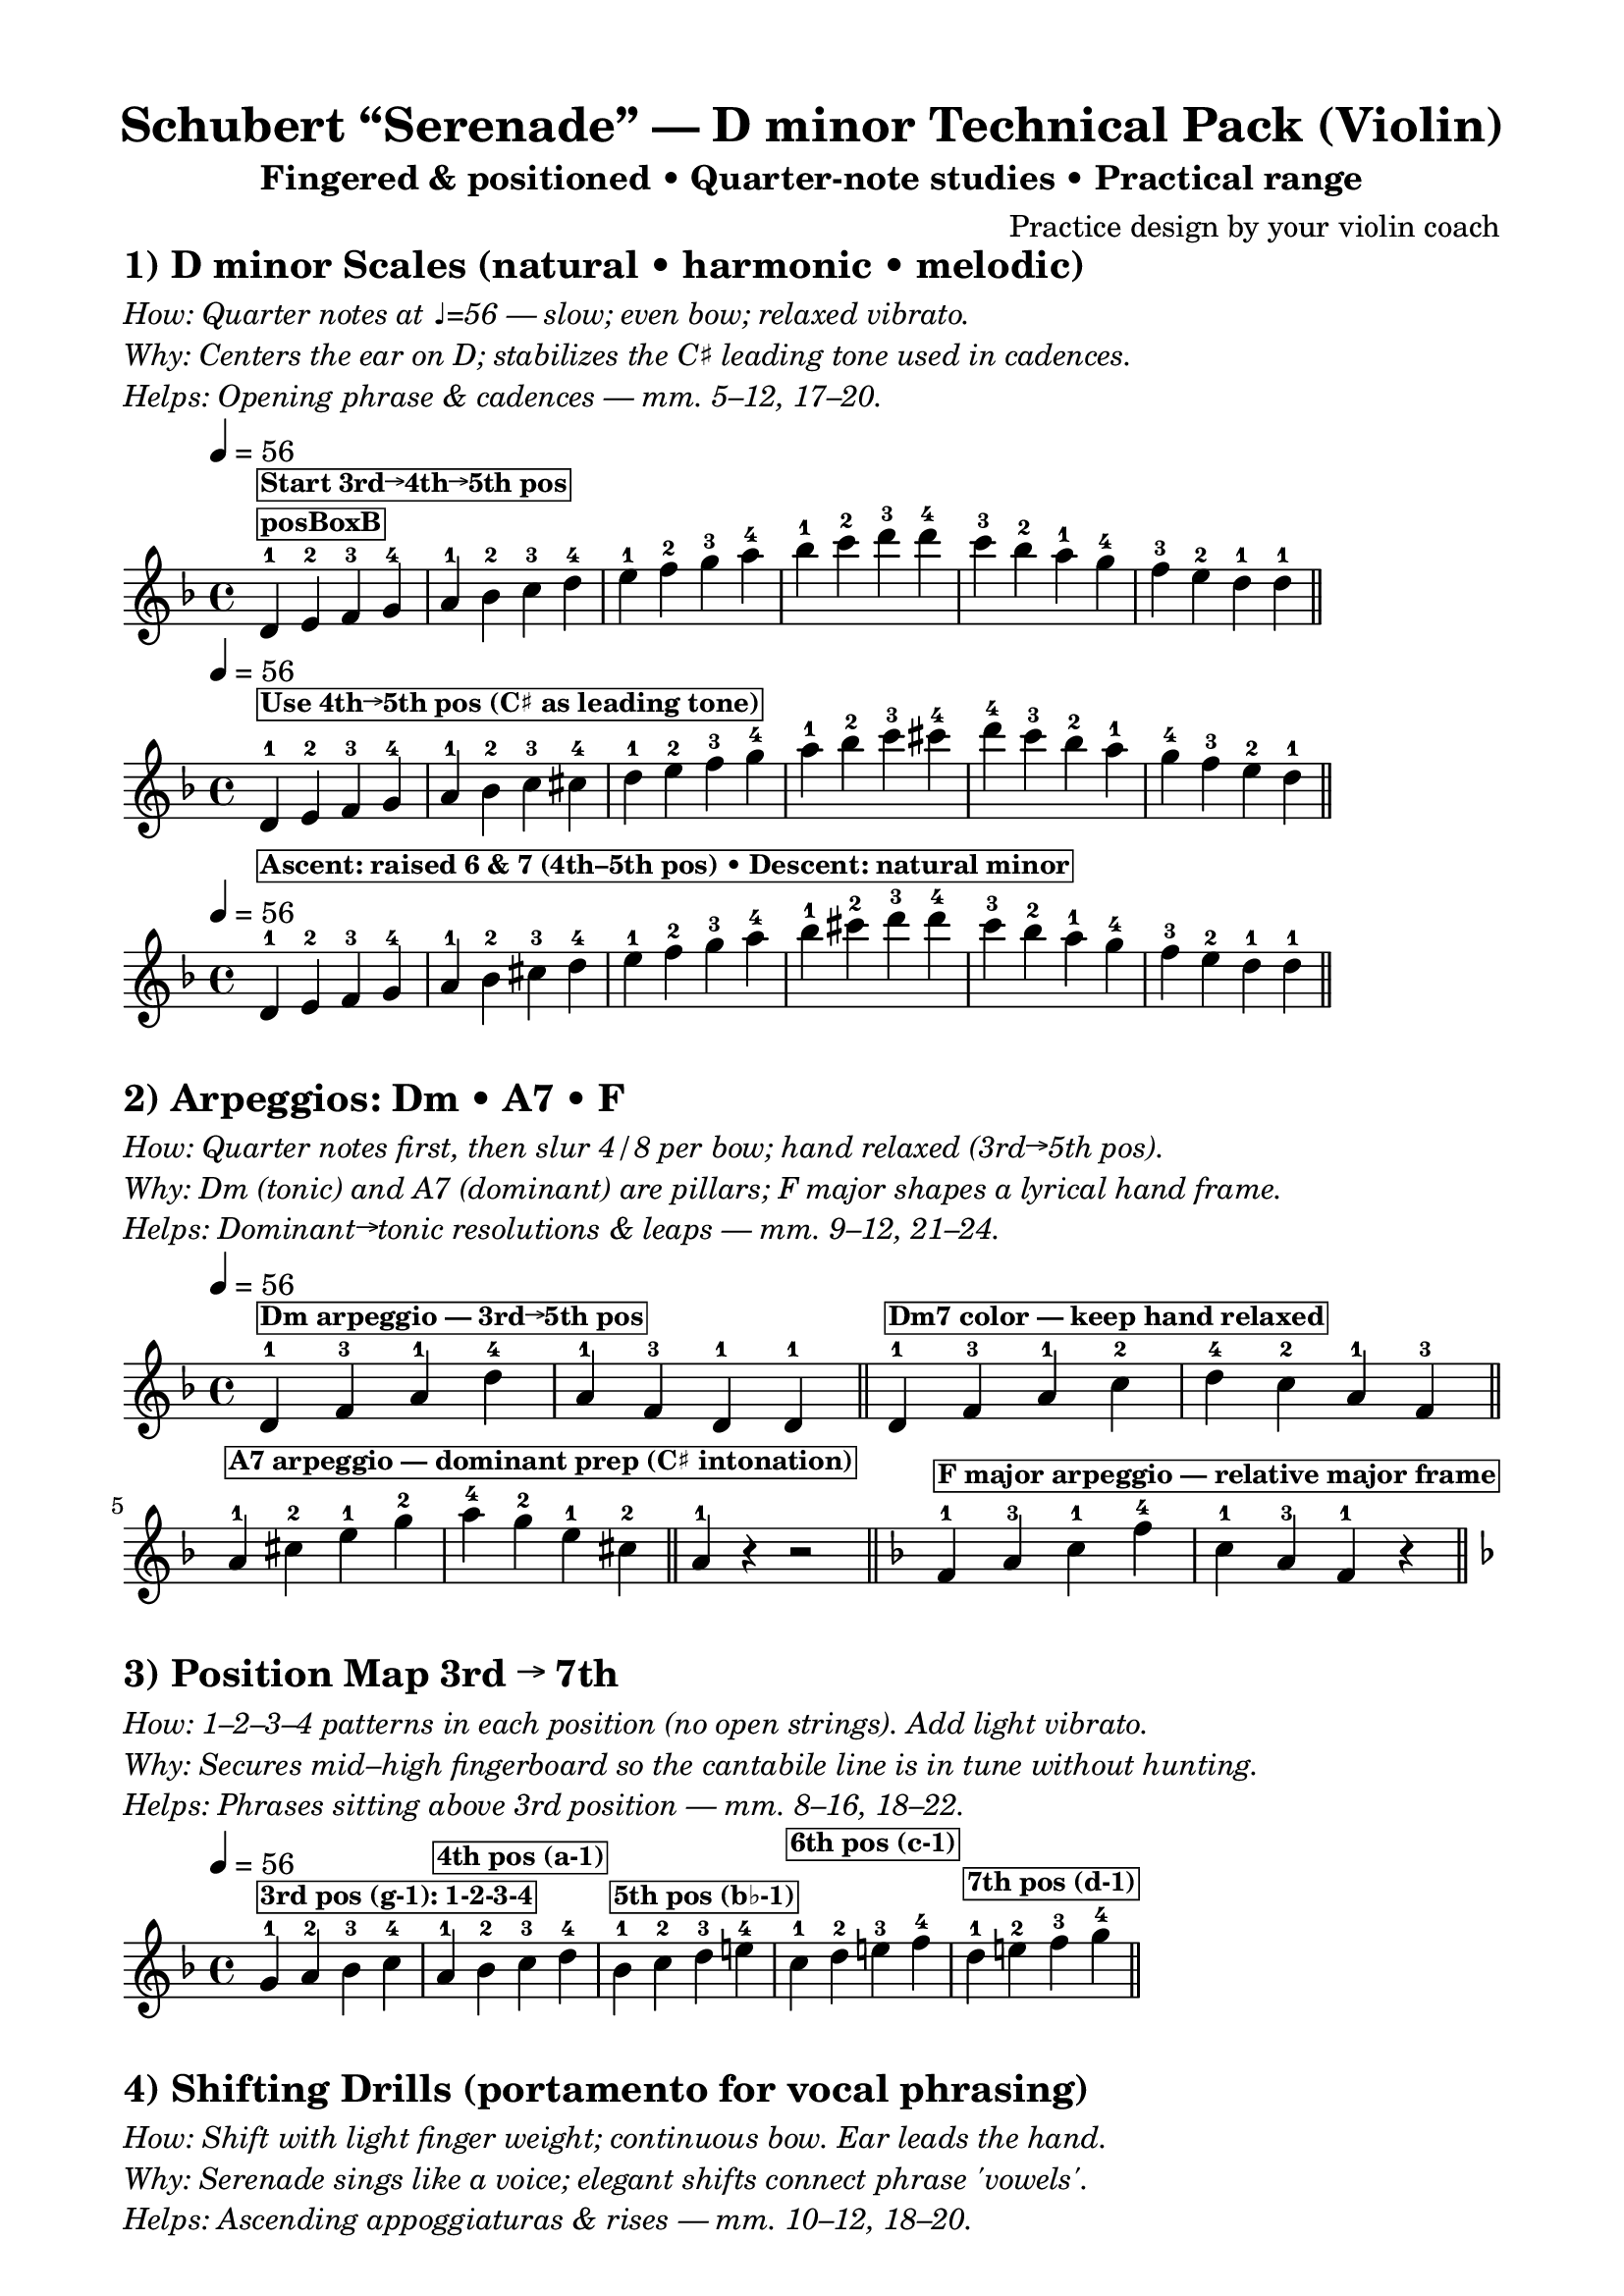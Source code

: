 \version "2.24.0"
%\language "english"

\header {
  title = "Schubert “Serenade” — D minor Technical Pack (Violin)"
  subtitle = "Fingered & positioned • Quarter‑note studies • Practical range"
  composer = "Practice design by your violin coach"
  tagline = ##f
}

common = {
  \time 4/4
  \tempo 4 = 56
}

slow = { \tempo 4 = 56 s1^\markup { \italic "slow" } }

posBox_OLD = #(define-music-function (parser location txt) (string?)
  #{ s1-\markup \box \small \bold $txt #})

posBox =
#(define-music-function (parser location txt) (string?)
   #{
     % Attach above the current note/head as a TextScript (no time consumed)
     ^\markup \box \small \bold $txt
   #})


posBoxB =
#(define-music-function (parser location txt) (string?)
  #{
    <>^\markup \box \small \bold $txt
  #})

% ===== Scales =====
dm_nat_scale = \relative d' {
  \key d \minor \common
  \posBoxB "posBoxB"
  d4-1 \posBox "Start 3rd→4th→5th pos"
  e-2 f-3 g-4 | a-1 bes-2 c-3 d-4 |
  e-1 f-2 g-3 a-4 | bes-1 c-2 d-3 d-4 |
  c-3 bes-2 a-1 g-4 | f-3 e-2 d-1 d-1 \bar "||"
}

dm_har_scale = \relative d' {
  \key d \minor \common
  d4-1   \posBox "Use 4th→5th pos (C♯ as leading tone)"

  e-2 f-3 g-4 | a-1 bes-2 c-3 cis-4 |
  d-1 e-2 f-3 g-4 | a-1 bes-2 c-3 cis-4 |
  d-4 c-3 bes-2 a-1 | g-4 f-3 e-2 d-1 \bar "||"
}

dm_mel_scale = \relative d' {
  \key d \minor \common
  d4-1   \posBox "Ascent: raised 6 & 7 (4th–5th pos) • Descent: natural minor"

  e-2 f-3 g-4 | a-1 bes-2 cis-3 d-4 |
  e-1 f-2 g-3 a-4 | bes-1 cis-2 d-3 d-4 |
  c-3 bes-2 a-1 g-4 | f-3 e-2 d-1 d-1 \bar "||"
}

% ===== Arpeggios =====
arp_pack = \relative d' {
  \key d \minor \common
  % Dm triad (2 bars)
  d4-1   \posBox "Dm arpeggio — 3rd→5th pos"
f-3 a-1 d-4 | a-1 f-3 d-1 d-1 \bar "||"
  % Dm7 color (2 bars)
  
  d4-1 \posBox "Dm7 color — keep hand relaxed"
  f-3 a-1 c-2 | d-4 c-2 a-1 f-3 \bar "||"
  % A7 arpeggio (split into two 4/4 bars — FIXED to avoid 5 beats)
  \posBoxB "A7 arpeggio — dominant prep (C♯ intonation)"
  a4-1 cis-2 e-1 g-2 | a-4 g-2 e-1 cis-2 \bar "||"
  a4-1 r4 r2 \bar "||"
  % F major arpeggio (2 bars, 4 beats each — FIXED)
  \key f \major
  \posBoxB "F major arpeggio — relative major frame"
  f4-1 a-3 c-1 f-4 | c-1 a-3 f-1 r4 \bar "||"
  \key d \minor
}

% ===== Position map =====
position_map = \relative g' {
  \key d \minor \common
  \posBoxB "3rd pos (g‑1): 1‑2‑3‑4"
  g4-1 a-2 bes-3 c-4 |
  \posBoxB "4th pos (a‑1)"
  a4-1 bes-2 c-3 d-4 |
  \posBoxB "5th pos (b♭‑1)"
  bes4-1 c-2 d-3 e!-4 |
  \posBoxB "6th pos (c‑1)"
  c4-1 d-2 e!-3 f-4 |
  \posBoxB "7th pos (d‑1)"
  d4-1 e!-2 f-3 g-4 \bar "||"
}

% ===== Shifting drills =====
shift_drills = \relative d'' {
  \key d \minor 
  %\common
  \posBoxB "Shift 4th→5th: a(1)→bes(2)→c(3)→d(4)"
  a4-1 bes-2 c-3 d-4 | c-3 d-4 c-3 bes-2 \bar "||"
  \posBoxB "5th→6th: bes(1)→c(2)→d(3)"
  bes4-1 c-2 d-3 c-2 | bes-1 a-1 a2 \bar "||"
  \posBoxB "6th→7th apex then relax"
  c4-1 d-2 e-3 d-2 | a-1 a-1 a2  \bar "||"
  \posBoxB "Leading tone target"
  cis4-2 d-1 d2 r2 \bar "||"
}

% ===== Leading tone studies (bars normalized to 4/4) =====
leading_tone = \relative d'' {
  \key d \minor \common
  \posBoxB "Tune C♯ slightly high → resolve to D"
  cis4-2 d-1 d2 r2 \bar "||"
  \relative a' { cis4-2 d-1 d2 r2 } \bar "||"
  b!4-1 cis-2 d4-1 e!-2 | cis4-2 d-1 d2 r2 \bar "||"
}

% ===== Bowing pack (mid register) =====
bow_pack = \relative d' {
  \key d \minor \common
  \posBoxB "Legato line — stay around d'–a''"
  d4( e) f( g) | a( g) f( e) \bar "||"
  \posBoxB "4 per bow — same register"
  d4 e f g | a g f e \bar "||"
  \posBoxB "8 per bow — keep within range"
  d8 e f g a g f e | d e f g a g f e \bar "||"
}

\paper { top-margin = 12 left-margin = 16 right-margin = 16 }
\layout { indent = 0 }

% ===== Text + Scores =====
\markup \column {
  \left-align \line { \bold \fontsize #2 "1) D minor Scales (natural • harmonic • melodic)" }
  \vspace #0.15
  \left-align \line { \italic "How: Quarter notes at ♩=56 — slow; even bow; relaxed vibrato." }
  \left-align \line { \italic "Why: Centers the ear on D; stabilizes the C♯ leading tone used in cadences." }
  \left-align \line { \italic "Helps: Opening phrase & cadences — mm. 5–12, 17–20." }
}
\score { \new Staff { \dm_nat_scale } }
\score { \new Staff { \dm_har_scale } }
\score { \new Staff { \dm_mel_scale } }

\markup \vspace #0.6
\markup \column {
  \left-align \line { \bold \fontsize #2 "2) Arpeggios: Dm • A7 • F" }
  \vspace #0.15
  \left-align \line { \italic "How: Quarter notes first, then slur 4/8 per bow; hand relaxed (3rd→5th pos)." }
  \left-align \line { \italic "Why: Dm (tonic) and A7 (dominant) are pillars; F major shapes a lyrical hand frame." }
  \left-align \line { \italic "Helps: Dominant→tonic resolutions & leaps — mm. 9–12, 21–24." }
}
\score { \new Staff { \arp_pack } }

\markup \vspace #0.6
\markup \column {
  \left-align \line { \bold \fontsize #2 "3) Position Map 3rd → 7th" }
  \vspace #0.15
  \left-align \line { \italic "How: 1–2–3–4 patterns in each position (no open strings). Add light vibrato." }
  \left-align \line { \italic "Why: Secures mid–high fingerboard so the cantabile line is in tune without hunting." }
  \left-align \line { \italic "Helps: Phrases sitting above 3rd position — mm. 8–16, 18–22." }
}
\score { \new Staff { \position_map } }

\markup \vspace #0.6
\markup \column {
  \left-align \line { \bold \fontsize #2 "4) Shifting Drills (portamento for vocal phrasing)" }
  \vspace #0.15
  \left-align \line { \italic "How: Shift with light finger weight; continuous bow. Ear leads the hand." }
  \left-align \line { \italic "Why: Serenade sings like a voice; elegant shifts connect phrase 'vowels'." }
  \left-align \line { \italic "Helps: Ascending appoggiaturas & rises — mm. 10–12, 18–20." }
}
\score { \new Staff { \shift_drills } }

\markup \vspace #0.6
\markup \column {
  \left-align \line { \bold \fontsize #2 "5) Leading Tone (C♯ → D) — Intonation Calibration" }
  \vspace #0.15
  \left-align \line { \italic "How: Tune C♯ a hair high; resolve to D; check resonance (open D if needed)." }
  \left-align \line { \italic "Why: Harmonic D minor cadences need a clean leading tone." }
  \left-align \line { \italic "Helps: Every cadence landing on D — mm. 7–8, 12, 20, closing." }
}
\score { \new Staff { \leading_tone } }

\markup \vspace #0.6
\markup \column {
  \left-align \line { \bold \fontsize #2 "6) Bowing Pack (legato • 4/slur • 8/slur) — Mid register only" }
  \vspace #0.15
  \left-align \line { \italic "How: Mezzo‑piano; steady bow speed; contact point slightly toward the fingerboard." }
  \left-align \line { \italic "Why: Stabilizes long lines and string crossings inside slurs without extreme range." }
  \left-align \line { \italic "Helps: Long phrases & evenness — mm. 5–12, 15–18." }
}
\score { \new Staff { \bow_pack } }

\markup \vspace #0.7
\markup \column {
  \left-align \line { \bold \fontsize #2 "Suggested Positions by Measure (adapt to your hand)" }
  \vspace #0.15
  \left-align \line { \italic "General: 3rd–5th for the opening (avoid opens); 6th–7th for apex phrases; retreat for warmth." }
  \left-align \line { \italic "mm. 5–8: 3rd → 4th (g‑1 → a‑1) • mm. 9–12: 4th → 5th (a‑1 → b♭‑1)" }
  \left-align \line { \italic "mm. 13–16: 5th → 6th (b♭‑1 → c‑1) • mm. 17–20: 6th → 7th (c‑1 → d‑1)" }
  \left-align \line { \italic "mm. 21–24: ease back to 5th–4th for closing phrases." }
}
